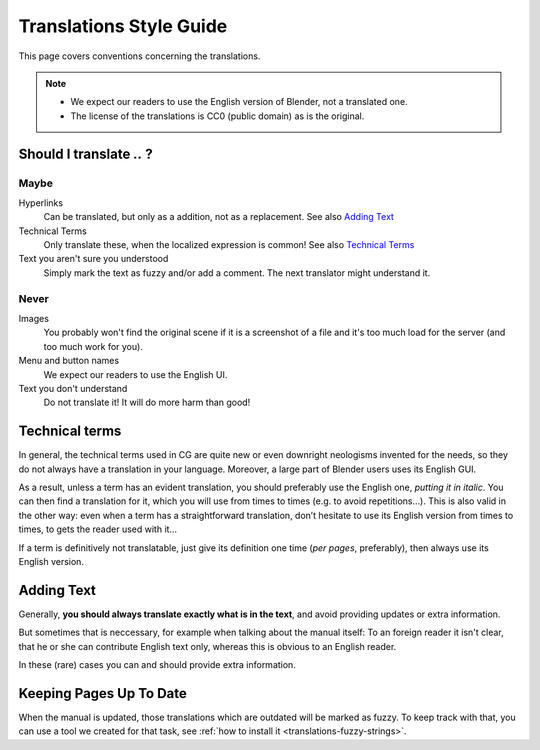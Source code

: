 
************************
Translations Style Guide
************************

This page covers conventions concerning the translations.

.. note::
   
   - We expect our readers to use the English version of Blender, not a translated one.
   - The license of the translations is CC0 (public domain) as is the original.

Should I translate *..* ?
=========================

Maybe
-----

Hyperlinks
   Can be translated, but only as a addition, not as a replacement.
   See also `Adding Text`_

Technical Terms
   Only translate these, when the localized expression is common!
   See also `Technical Terms`_

Text you aren't sure you understood
   Simply mark the text as fuzzy and/or add a comment.
   The next translator might understand it.

Never
-----

Images
   You probably won't find the original scene if it is a screenshot of a file
   and it's too much load for the server (and too much work for you).

Menu and button names
   We expect our readers to use the English UI.

Text you don't understand
   Do not translate it! It will do more harm than good!

Technical terms
===============

.. Taken from http://wiki.blender.org/index.php/Meta:Guides/Translation_Guide

In general, the technical terms used in CG are quite new or even downright neologisms invented for the needs, 
so they do not always have a translation in your language. Moreover, a large part of Blender users uses its English GUI.

As a result, unless a term has an evident translation, you should preferably use the English one, *putting it in italic*. 
You can then find a translation for it, which you will use from times to times (e.g. to avoid repetitions…). 
This is also valid in the other way: even when a term has a straightforward translation, 
don’t hesitate to use its English version from times to times, to gets the reader used with it…

If a term is definitively not translatable, just give its definition one time (*per pages*, preferably), 
then always use its English version.

Adding Text
===========

Generally, **you should always translate exactly what is in the text**,
and avoid providing updates or extra information.

But sometimes that is neccessary, for example when talking about the manual
itself: To an foreign reader it isn't clear, that he or she can contribute English text only, 
whereas this is obvious to an English reader.

In these (rare) cases you can and should provide extra information.


Keeping Pages Up To Date
========================

When the manual is updated, those translations which are outdated will be marked as fuzzy.
To keep track with that, you can use a tool we created for that task, see :ref:`how to install it <translations-fuzzy-strings>`.

.. seealso:: http://wiki.blender.org/index.php/Meta:Guides/Translation_Guide

